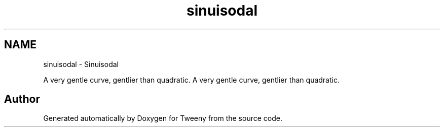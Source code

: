 .TH "sinuisodal" 3 "Mon Jul 18 2016" "Version 1.0.0" "Tweeny" \" -*- nroff -*-
.ad l
.nh
.SH NAME
sinuisodal \- Sinuisodal
.PP
A very gentle curve, gentlier than quadratic\&.  
A very gentle curve, gentlier than quadratic\&. 


.SH "Author"
.PP 
Generated automatically by Doxygen for Tweeny from the source code\&.
